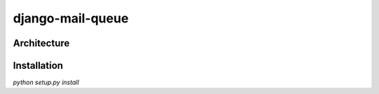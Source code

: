 ====================
django-mail-queue
====================

Architecture
------------

Installation
------------

`python setup.py install`
